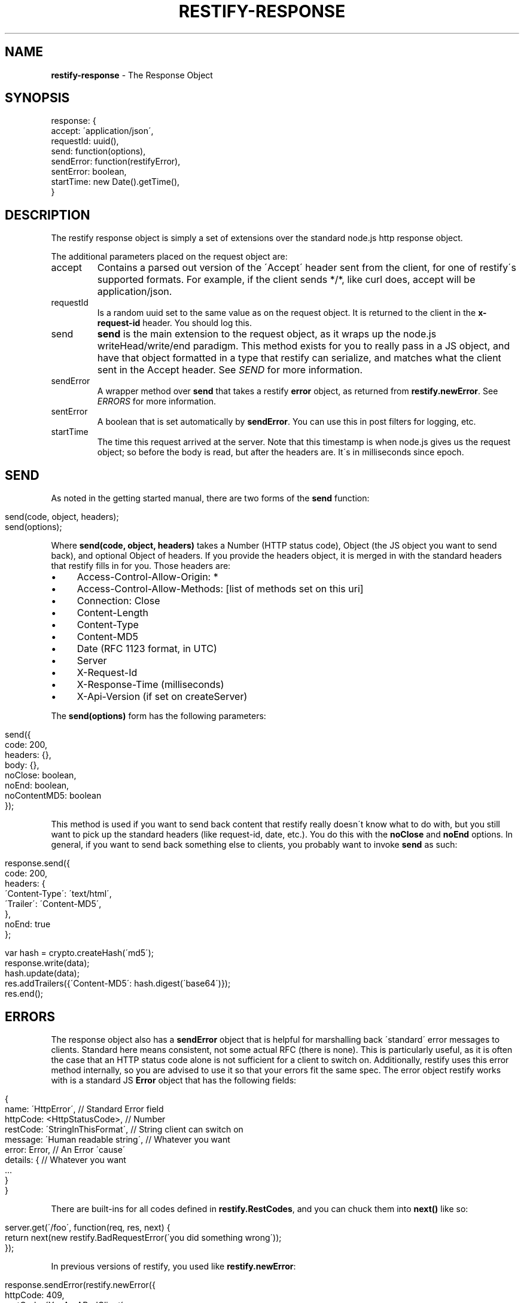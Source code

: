 .\" generated with Ronn/v0.7.3
.\" http://github.com/rtomayko/ronn/tree/0.7.3
.
.TH "RESTIFY\-RESPONSE" "7" "September 2011" "" ""
.
.SH "NAME"
\fBrestify\-response\fR \- The Response Object
.
.SH "SYNOPSIS"
.
.nf

response: {
  accept: \'application/json\',
  requestId: uuid(),
  send: function(options),
  sendError: function(restifyError),
  sentError: boolean,
  startTime: new Date()\.getTime(),
}
.
.fi
.
.SH "DESCRIPTION"
The restify response object is simply a set of extensions over the standard node\.js http response object\.
.
.P
The additional parameters placed on the request object are:
.
.TP
accept
Contains a parsed out version of the \'Accept\' header sent from the client, for one of restify\'s supported formats\. For example, if the client sends */*, like curl does, accept will be application/json\.
.
.TP
requestId
Is a random uuid set to the same value as on the request object\. It is returned to the client in the \fBx\-request\-id\fR header\. You should log this\.
.
.TP
send
\fBsend\fR is the main extension to the request object, as it wraps up the node\.js writeHead/write/end paradigm\. This method exists for you to really pass in a JS object, and have that object formatted in a type that restify can serialize, and matches what the client sent in the Accept header\. See \fISEND\fR for more information\.
.
.TP
sendError
A wrapper method over \fBsend\fR that takes a restify \fBerror\fR object, as returned from \fBrestify\.newError\fR\. See \fIERRORS\fR for more information\.
.
.TP
sentError
A boolean that is set automatically by \fBsendError\fR\. You can use this in post filters for logging, etc\.
.
.TP
startTime
The time this request arrived at the server\. Note that this timestamp is when node\.js gives us the request object; so before the body is read, but after the headers are\. It\'s in milliseconds since epoch\.
.
.SH "SEND"
As noted in the getting started manual, there are two forms of the \fBsend\fR function:
.
.IP "" 4
.
.nf

send(code, object, headers);
send(options);
.
.fi
.
.IP "" 0
.
.P
Where \fBsend(code, object, headers)\fR takes a Number (HTTP status code), Object (the JS object you want to send back), and optional Object of headers\. If you provide the headers object, it is merged in with the standard headers that restify fills in for you\. Those headers are:
.
.IP "\(bu" 4
Access\-Control\-Allow\-Origin: *
.
.IP "\(bu" 4
Access\-Control\-Allow\-Methods: [list of methods set on this uri]
.
.IP "\(bu" 4
Connection: Close
.
.IP "\(bu" 4
Content\-Length
.
.IP "\(bu" 4
Content\-Type
.
.IP "\(bu" 4
Content\-MD5
.
.IP "\(bu" 4
Date (RFC 1123 format, in UTC)
.
.IP "\(bu" 4
Server
.
.IP "\(bu" 4
X\-Request\-Id
.
.IP "\(bu" 4
X\-Response\-Time (milliseconds)
.
.IP "\(bu" 4
X\-Api\-Version (if set on createServer)
.
.IP "" 0
.
.P
The \fBsend(options)\fR form has the following parameters:
.
.IP "" 4
.
.nf

send({
  code: 200,
  headers: {},
  body: {},
  noClose: boolean,
  noEnd: boolean,
  noContentMD5: boolean
});
.
.fi
.
.IP "" 0
.
.P
This method is used if you want to send back content that restify really doesn\'t know what to do with, but you still want to pick up the standard headers (like request\-id, date, etc\.)\. You do this with the \fBnoClose\fR and \fBnoEnd\fR options\. In general, if you want to send back something else to clients, you probably want to invoke \fBsend\fR as such:
.
.IP "" 4
.
.nf

response\.send({
  code: 200,
  headers: {
    \'Content\-Type\': \'text/html\',
    \'Trailer\': \'Content\-MD5\',
  },
  noEnd: true
};

var hash = crypto\.createHash(\'md5\');
\.\.\.
response\.write(data);
hash\.update(data);
\.\.\.
res\.addTrailers({\'Content\-MD5\': hash\.digest(\'base64\')});
res\.end();
.
.fi
.
.IP "" 0
.
.SH "ERRORS"
The response object also has a \fBsendError\fR object that is helpful for marshalling back \'standard\' error messages to clients\. Standard here means consistent, not some actual RFC (there is none)\. This is particularly useful, as it is often the case that an HTTP status code alone is not sufficient for a client to switch on\. Additionally, restify uses this error method internally, so you are advised to use it so that your errors fit the same spec\. The error object restify works with is a standard JS \fBError\fR object that has the following fields:
.
.IP "" 4
.
.nf

{
  name: \'HttpError\',                 // Standard Error field
  httpCode: <HttpStatusCode>,        // Number
  restCode: \'StringInThisFormat\',    // String client can switch on
  message: \'Human readable string\',  // Whatever you want
  error: Error,                      // An Error \'cause\'
  details: {                         // Whatever you want
    \.\.\.
  }
}
.
.fi
.
.IP "" 0
.
.P
There are built\-ins for all codes defined in \fBrestify\.RestCodes\fR, and you can chuck them into \fBnext()\fR like so:
.
.IP "" 4
.
.nf

server\.get(\'/foo\', function(req, res, next) {
  return next(new restify\.BadRequestError(\'you did something wrong\'));
});
.
.fi
.
.IP "" 0
.
.P
In previous versions of restify, you used like \fBrestify\.newError\fR:
.
.IP "" 4
.
.nf

response\.sendError(restify\.newError({
  httpCode: 409,
  restCode: \'YouAreABadClient\',
  message: \'Stop sending me bad stuff\',
  details: {
    foo: \'bar\',
  }
}));
.
.fi
.
.IP "" 0
.
.P
HttpCodes are defined on \fBrestify\.HttpCodes\fR, and there are some standard REST code strings on \fBrestify\.RestCodes\fR\. RestCodes has the following:
.
.IP "\(bu" 4
BadRequest: \'BadRequest\'
.
.IP "\(bu" 4
InternalError: \'InternalError\'
.
.IP "\(bu" 4
InvalidArgument: \'InvalidArgument\'
.
.IP "\(bu" 4
InvalidCredentials: \'InvalidCredentials\'
.
.IP "\(bu" 4
InvalidHeader: \'InvalidHeader\'
.
.IP "\(bu" 4
InvalidVersion: \'InvalidVersion\'
.
.IP "\(bu" 4
MissingParameter: \'MissingParameter\'
.
.IP "\(bu" 4
NotAuthorized: \'NotAuthorized\'
.
.IP "\(bu" 4
RequestThrottled: \'RequestThrottled\'
.
.IP "\(bu" 4
RequestTooLarge: \'RequestTooLarge\'
.
.IP "\(bu" 4
ResourceMoved: \'ResourceMoved\'
.
.IP "\(bu" 4
ResourceNotFound: \'ResourceNotFound\'
.
.IP "\(bu" 4
RetriesExceeded: \'RetriesExceeded\'
.
.IP "\(bu" 4
UnknownError: \'UnknownError\'
.
.IP "" 0
.
.P
If you don\'t set \fBrestCode\fR, restify sets it to \fIUnknownError\fR\. If you don\'t set \fBmessage\fR, restify sets it to \fIUnknown error occured\.\fR\. Details and error are not required, and are not set if not present\.
.
.SH "SECURITY CONSIDERATIONS"
Don\'t send back JS \fBError\fR objects on the \fBsendError\fR in production usage\. That will have your stack traces, etc\. Bad news\.
.
.SH "COPYRIGHT/LICENSE"
Copyright 2011 Mark Cavage \fImcavage@gmail\.com\fR
.
.P
This software is licensed under the MIT License\.
.
.SH "SEE ALSO"
restify(3), restify\-request(7)

